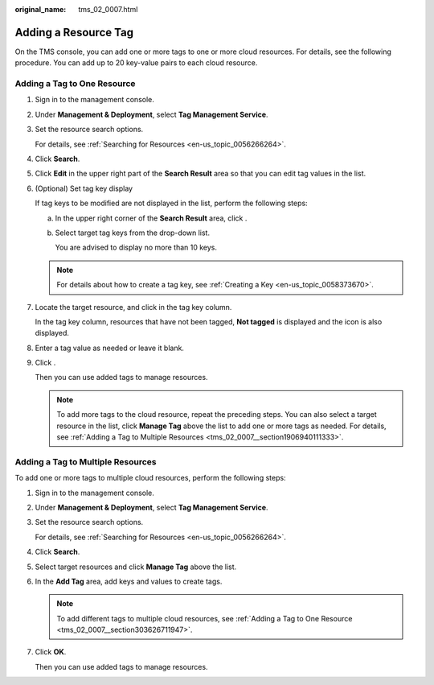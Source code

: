 :original_name: tms_02_0007.html

.. _tms_02_0007:

Adding a Resource Tag
=====================

On the TMS console, you can add one or more tags to one or more cloud resources. For details, see the following procedure. You can add up to 20 key-value pairs to each cloud resource.

.. _tms_02_0007__section303626711947:

Adding a Tag to One Resource
----------------------------

#. Sign in to the management console.

#. Under **Management & Deployment**, select **Tag Management Service**.

#. Set the resource search options.

   For details, see :ref:`Searching for Resources <en-us_topic_0056266264>`.

#. Click **Search**.

#. Click **Edit** in the upper right part of the **Search Result** area so that you can edit tag values in the list.

#. (Optional) Set tag key display

   If tag keys to be modified are not displayed in the list, perform the following steps:

   a. In the upper right corner of the **Search Result** area, click |image1|.

   b. Select target tag keys from the drop-down list.

      You are advised to display no more than 10 keys.

   .. note::

      For details about how to create a tag key, see :ref:`Creating a Key <en-us_topic_0058373670>`.

#. Locate the target resource, and click |image2| in the tag key column.

   In the tag key column, resources that have not been tagged, **Not tagged** is displayed and the |image3| icon is also displayed.

#. Enter a tag value as needed or leave it blank.

#. Click |image4|.

   Then you can use added tags to manage resources.

   .. note::

      To add more tags to the cloud resource, repeat the preceding steps. You can also select a target resource in the list, click **Manage Tag** above the list to add one or more tags as needed. For details, see :ref:`Adding a Tag to Multiple Resources <tms_02_0007__section1906940111333>`.

.. _tms_02_0007__section1906940111333:

Adding a Tag to Multiple Resources
----------------------------------

To add one or more tags to multiple cloud resources, perform the following steps:

#. Sign in to the management console.

#. Under **Management & Deployment**, select **Tag Management Service**.

#. Set the resource search options.

   For details, see :ref:`Searching for Resources <en-us_topic_0056266264>`.

#. Click **Search**.

#. Select target resources and click **Manage Tag** above the list.

#. In the **Add Tag** area, add keys and values to create tags.

   .. note::

      To add different tags to multiple cloud resources, see :ref:`Adding a Tag to One Resource <tms_02_0007__section303626711947>`.

#. Click **OK**.

   Then you can use added tags to manage resources.

.. |image1| image:: /_static/images/en-us_image_0000001750583269.png
.. |image2| image:: /_static/images/en-us_image_0000001702823502.png
.. |image3| image:: /_static/images/en-us_image_0000001702996730.png
.. |image4| image:: /_static/images/en-us_image_0000001750583273.png
